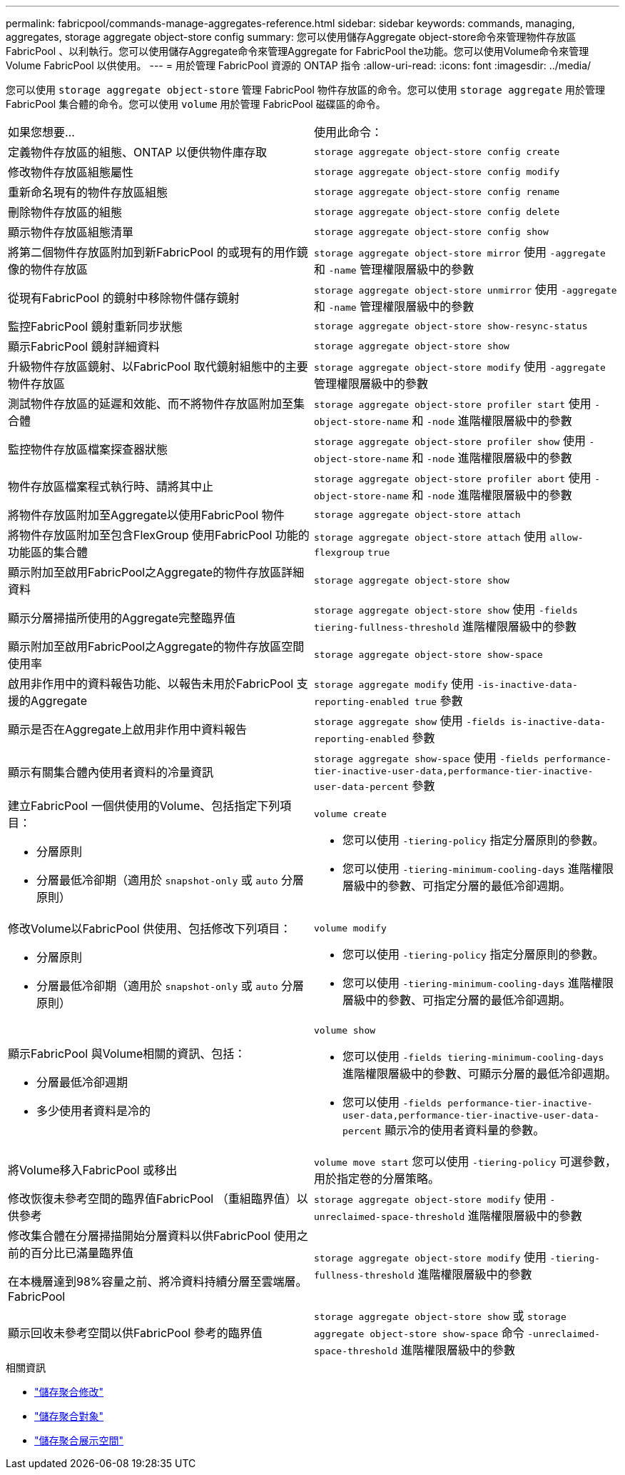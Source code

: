 ---
permalink: fabricpool/commands-manage-aggregates-reference.html 
sidebar: sidebar 
keywords: commands, managing, aggregates, storage aggregate object-store config 
summary: 您可以使用儲存Aggregate object-store命令來管理物件存放區FabricPool 、以利執行。您可以使用儲存Aggregate命令來管理Aggregate for FabricPool the功能。您可以使用Volume命令來管理Volume FabricPool 以供使用。 
---
= 用於管理 FabricPool 資源的 ONTAP 指令
:allow-uri-read: 
:icons: font
:imagesdir: ../media/


[role="lead"]
您可以使用 `storage aggregate object-store` 管理 FabricPool 物件存放區的命令。您可以使用 `storage aggregate` 用於管理 FabricPool 集合體的命令。您可以使用 `volume` 用於管理 FabricPool 磁碟區的命令。

|===


| 如果您想要... | 使用此命令： 


 a| 
定義物件存放區的組態、ONTAP 以便供物件庫存取
 a| 
`storage aggregate object-store config create`



 a| 
修改物件存放區組態屬性
 a| 
`storage aggregate object-store config modify`



 a| 
重新命名現有的物件存放區組態
 a| 
`storage aggregate object-store config rename`



 a| 
刪除物件存放區的組態
 a| 
`storage aggregate object-store config delete`



 a| 
顯示物件存放區組態清單
 a| 
`storage aggregate object-store config show`



 a| 
將第二個物件存放區附加到新FabricPool 的或現有的用作鏡像的物件存放區
 a| 
`storage aggregate object-store mirror` 使用 `-aggregate` 和 `-name` 管理權限層級中的參數



 a| 
從現有FabricPool 的鏡射中移除物件儲存鏡射
 a| 
`storage aggregate object-store unmirror` 使用 `-aggregate` 和 `-name` 管理權限層級中的參數



 a| 
監控FabricPool 鏡射重新同步狀態
 a| 
`storage aggregate object-store show-resync-status`



 a| 
顯示FabricPool 鏡射詳細資料
 a| 
`storage aggregate object-store show`



 a| 
升級物件存放區鏡射、以FabricPool 取代鏡射組態中的主要物件存放區
 a| 
`storage aggregate object-store modify` 使用 `-aggregate` 管理權限層級中的參數



 a| 
測試物件存放區的延遲和效能、而不將物件存放區附加至集合體
 a| 
`storage aggregate object-store profiler start` 使用 `-object-store-name` 和 `-node` 進階權限層級中的參數



 a| 
監控物件存放區檔案探查器狀態
 a| 
`storage aggregate object-store profiler show` 使用 `-object-store-name` 和 `-node` 進階權限層級中的參數



 a| 
物件存放區檔案程式執行時、請將其中止
 a| 
`storage aggregate object-store profiler abort` 使用 `-object-store-name` 和 `-node` 進階權限層級中的參數



 a| 
將物件存放區附加至Aggregate以使用FabricPool 物件
 a| 
`storage aggregate object-store attach`



 a| 
將物件存放區附加至包含FlexGroup 使用FabricPool 功能的功能區的集合體
 a| 
`storage aggregate object-store attach` 使用 `allow-flexgroup` `true`



 a| 
顯示附加至啟用FabricPool之Aggregate的物件存放區詳細資料
 a| 
`storage aggregate object-store show`



 a| 
顯示分層掃描所使用的Aggregate完整臨界值
 a| 
`storage aggregate object-store show` 使用 `-fields tiering-fullness-threshold` 進階權限層級中的參數



 a| 
顯示附加至啟用FabricPool之Aggregate的物件存放區空間使用率
 a| 
`storage aggregate object-store show-space`



 a| 
啟用非作用中的資料報告功能、以報告未用於FabricPool 支援的Aggregate
 a| 
`storage aggregate modify` 使用 `-is-inactive-data-reporting-enabled true` 參數



 a| 
顯示是否在Aggregate上啟用非作用中資料報告
 a| 
`storage aggregate show` 使用 `-fields is-inactive-data-reporting-enabled` 參數



 a| 
顯示有關集合體內使用者資料的冷量資訊
 a| 
`storage aggregate show-space` 使用 `-fields performance-tier-inactive-user-data,performance-tier-inactive-user-data-percent` 參數



 a| 
建立FabricPool 一個供使用的Volume、包括指定下列項目：

* 分層原則
* 分層最低冷卻期（適用於 `snapshot-only` 或 `auto` 分層原則）

 a| 
`volume create`

* 您可以使用 `-tiering-policy` 指定分層原則的參數。
* 您可以使用 `-tiering-minimum-cooling-days` 進階權限層級中的參數、可指定分層的最低冷卻週期。




 a| 
修改Volume以FabricPool 供使用、包括修改下列項目：

* 分層原則
* 分層最低冷卻期（適用於 `snapshot-only` 或 `auto` 分層原則）

 a| 
`volume modify`

* 您可以使用 `-tiering-policy` 指定分層原則的參數。
* 您可以使用 `-tiering-minimum-cooling-days` 進階權限層級中的參數、可指定分層的最低冷卻週期。




 a| 
顯示FabricPool 與Volume相關的資訊、包括：

* 分層最低冷卻週期
* 多少使用者資料是冷的

 a| 
`volume show`

* 您可以使用 `-fields tiering-minimum-cooling-days` 進階權限層級中的參數、可顯示分層的最低冷卻週期。
* 您可以使用 `-fields performance-tier-inactive-user-data,performance-tier-inactive-user-data-percent` 顯示冷的使用者資料量的參數。




 a| 
將Volume移入FabricPool 或移出
 a| 
`volume move start` 您可以使用 `-tiering-policy` 可選參數，用於指定卷的分層策略。



 a| 
修改恢復未參考空間的臨界值FabricPool （重組臨界值）以供參考
 a| 
`storage aggregate object-store modify` 使用 `-unreclaimed-space-threshold` 進階權限層級中的參數



 a| 
修改集合體在分層掃描開始分層資料以供FabricPool 使用之前的百分比已滿量臨界值

在本機層達到98%容量之前、將冷資料持續分層至雲端層。FabricPool
 a| 
`storage aggregate object-store modify` 使用 `-tiering-fullness-threshold` 進階權限層級中的參數



 a| 
顯示回收未參考空間以供FabricPool 參考的臨界值
 a| 
`storage aggregate object-store show` 或 `storage aggregate object-store show-space` 命令 `-unreclaimed-space-threshold` 進階權限層級中的參數

|===
.相關資訊
* link:https://docs.netapp.com/us-en/ontap-cli/storage-aggregate-modify.html["儲存聚合修改"^]
* link:https://docs.netapp.com/us-en/ontap-cli/search.html?q=storage+aggregate+object["儲存聚合對象"^]
* link:https://docs.netapp.com/us-en/ontap-cli/storage-aggregate-show-space.html["儲存聚合展示空間"^]

